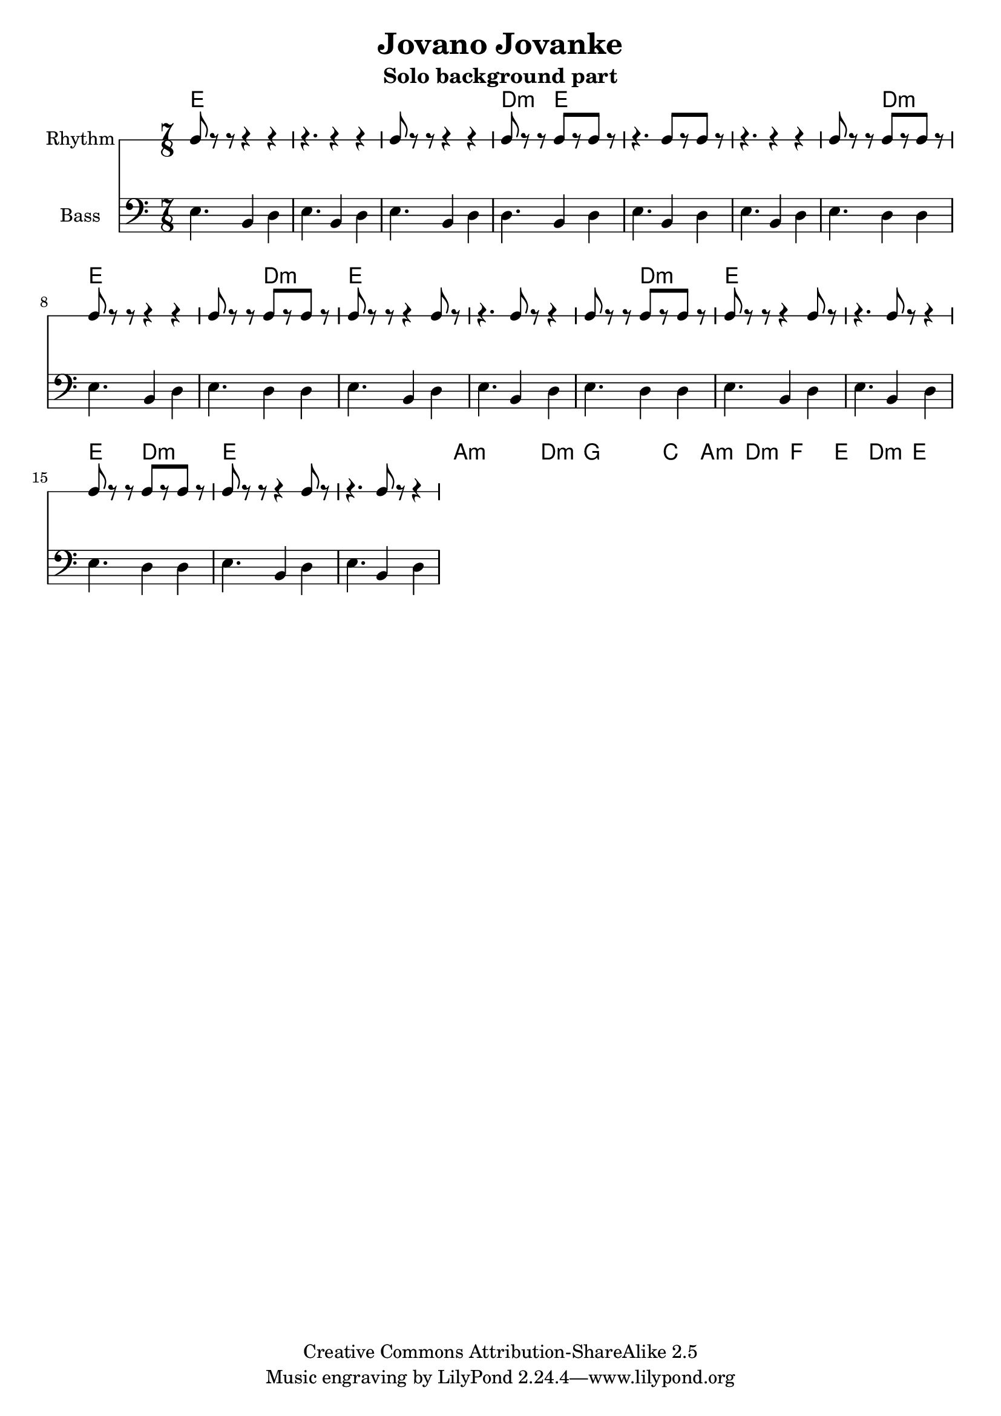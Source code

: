 \header{
  filename = "test.ly"
%   composer          = "Amiel Martin"
  title             = "Jovano Jovanke"
  subtitle          = "Solo background part"

  copyright         = "Creative Commons Attribution-ShareAlike 2.5"
  maintainer        = "Amiel Martin"
  lastupdated       = "2011/10/20"
}

\version "2.8.6"

chordnames = \chordmode {
  % A
  e2..     |
  e        |
  e        |
  d4.:m e2 |

  e2..     |
  e        |
  e4. d2:m |
  e2..     |

  % B
  e4. d2:m |
  e2..     |
  e        |

  e4. d2:m |
  e2..     |
  e        |

  e4. d2:m |
  e2..     |
  e        |

  % C
  a2..:m   |
  a4.:m d2:m |
  g2..     |
  g4. c2   |

  a2..:m   |
  d2..:m   |
  f2..     |
  e4. d2:m |

  e2..     |

}

%   \autoBeamOn
%   \set Staff.beatGrouping = #'(3 2 2)

rhythmpart = \relative c' {
  \set Staff.instrumentName = #"Rhythm"
  \clef percussion

  % A
  e8 r r  r4   r4     |
  r4.     r4   r4     |
  e8 r r  r4   r4     |
  d8 r r  e8[r e8] r  |

  r4.     e8[r e8] r  |
  r4.     r4   r4     |
  e8 r r  b8[r d8] r  |
  e8 r r  r4   r4     |

  % B
  e8 r r  b8[r d8] r  |
  e8 r r  r4   e8  r  |
  r4.     e8 r r4     |

  e8 r r  b8[r d8] r  |
  e8 r r  r4   e8  r  |
  r4.     e8 r r4     |

  e8 r r  b8[r d8] r  |
  e8 r r  r4   e8  r  |
  r4.     e8 r r4     |



}

bass = \relative c {
  \set Staff.instrumentName = #"Bass"
  \clef bass

  % A
  e4. b4 d4 |
  e4. b4 d4 |
  e4. b4 d4 |
  d4. b4 d4 |

  e4. b4 d4 |
  e4. b4 d4 |
  e4. d4 d4 |
  e4. b4 d4 |

  % B
  e4. d4 d4 |
  e4. b4 d4 |
  e4. b4 d4 |

  e4. d4 d4 |
  e4. b4 d4 |
  e4. b4 d4 |

  e4. d4 d4 |
  e4. b4 d4 |
  e4. b4 d4 |

  % C
}



\score {
  <<
    \time 7/8

    \new ChordNames {
      \set chordChanges = ##t
      \chordnames
    }
    \new RhythmicStaff = "rhythm" \rhythmpart
    \new Staff = "Bass" \bass
  >>
}